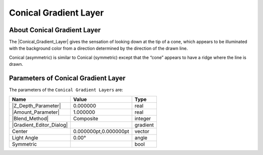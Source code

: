 .. _layer_conical_gradient:

###########################
    Conical Gradient Layer
###########################
.. figure:: conical_gradient_dat/Layer_gradient_conical_icon.png
   :alt: Layer_gradient_conical_icon.png
   :width: 64px

.. _layer_conical_gradient  About Conical Gradient Layer:

About Conical Gradient Layer
----------------------------

The |Conical_Gradient_Layer| gives the
sensation of looking down at the tip of a cone, which appears to be
illuminated with the background color from a direction determined by the
direction of the drawn line.

Conical (asymmetric) is similar to Conical (symmetric) except that the
“cone” appears to have a ridge where the line is drawn.

.. _layer_conical_gradient  Parameters of Conical Gradient Layer:

Parameters of Conical Gradient Layer
------------------------------------

The parameters of the ``Conical Gradient Layers`` are:

+------------------------------------------------------------------------+---------------------------+--------------+
| **Name**                                                               | **Value**                 | **Type**     |
+------------------------------------------------------------------------+---------------------------+--------------+
|     |Real\_icon.png| |Z_Depth_Parameter|                               |   0.000000                |   real       |
+------------------------------------------------------------------------+---------------------------+--------------+
|     |Real\_icon.png| |Amount_Parameter|                                |   1.000000                |   real       |
+------------------------------------------------------------------------+---------------------------+--------------+
|     |Integer\_icon.png| |Blend_Method|                                 |   Composite               |   integer    |
+------------------------------------------------------------------------+---------------------------+--------------+
|     |gradient\_icon.png| |Gradient_Editor_Dialog|                      |   |p_gradient.png|        |   gradient   |
+------------------------------------------------------------------------+---------------------------+--------------+
|     |Vector\_icon.png|\ Center                                         |   0.000000pt,0.000000pt   |   vector     |
+------------------------------------------------------------------------+---------------------------+--------------+
|     |Angle\_icon.png| Light Angle                                      |   0.00°                   |   angle      |
+------------------------------------------------------------------------+---------------------------+--------------+
|     |Bool\_icon.png| Symmetric                                         |   |p_checkbox_off.png|    |   bool       |
+------------------------------------------------------------------------+---------------------------+--------------+

.. |Real_icon.png| image:: images/Type_real_icon.png
   :width: 16px
.. |Integer_icon.png| image:: images/Type_integer_icon.png 
   :width: 16px
.. |gradient_icon.png| image:: images/Type_gradient_icon.png
   :width: 16px
.. |Vector_icon.png| image:: images/Type_vector_icon.png
   :width: 16px
.. |Angle_icon.png| image:: images/Type_angle_icon.png
   :width: 16px
.. |Bool_icon.png| image:: images/Type_bool_icon.png
   :width: 16px
.. |p_checkbox_off.png| image:: images/p_checkbox_off.png
.. |p_gradient.png| image:: images/p_gradient.png

